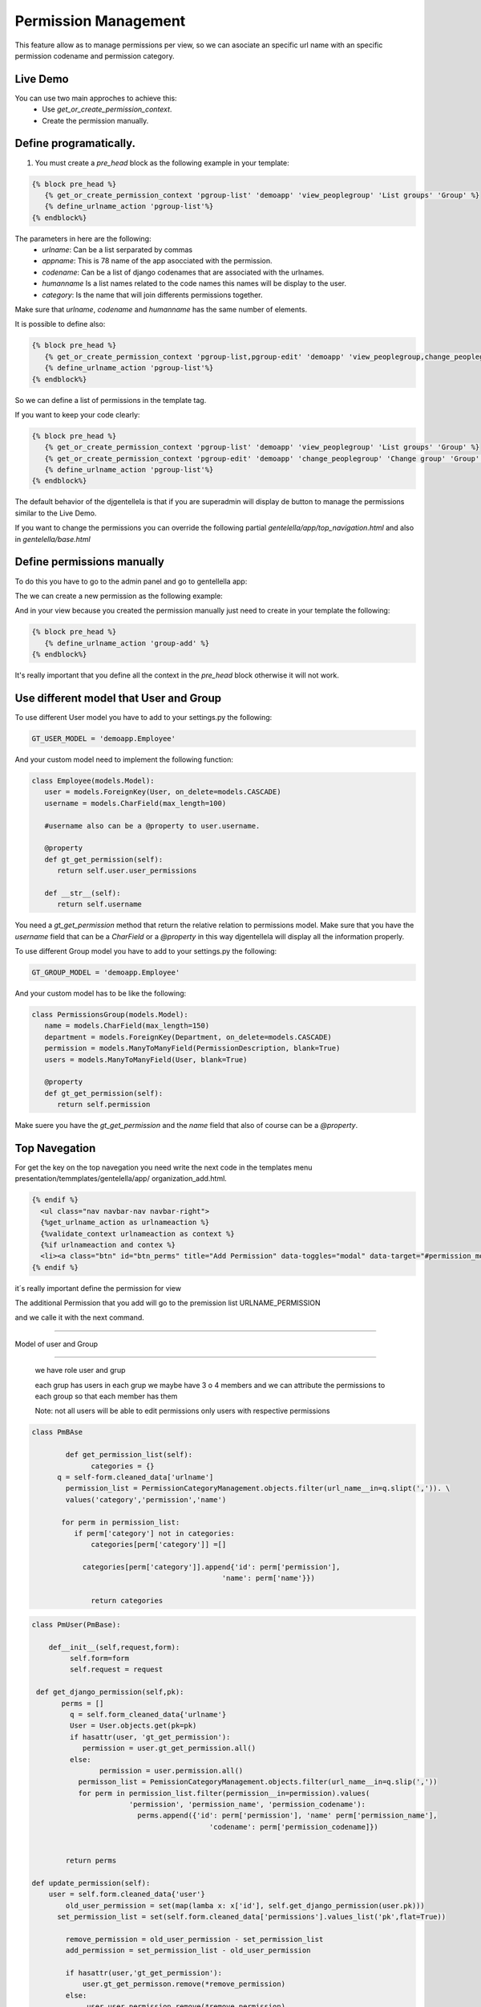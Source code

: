 ======================
Permission Management
======================

This feature allow as to manage permissions per view, so we can asociate an 
specific url name with an specific permission codename and permission category.

---------------------
 Live Demo 
---------------------

.. image:: ./_static/01-permissionmanagement.gif


You can use two main approches to achieve this:
   - Use `get_or_create_permission_context`.
   - Create the permission manually.

--------------------------
Define programatically.
--------------------------

1. You must create a `pre_head` block as the following example in your template:
 
.. code-block:: python

   {% block pre_head %}
      {% get_or_create_permission_context 'pgroup-list' 'demoapp' 'view_peoplegroup' 'List groups' 'Group' %}
      {% define_urlname_action 'pgroup-list'%}
   {% endblock%}

The parameters in here are the following:
   - `urlname`: Can be a list serparated by commas
   - `appname`: This is 78 name of the app asocciated with the permission.
   - `codename`: Can be a list of django codenames that are associated with the urlnames.
   - `humanname` Is a list names related to the code names this names will be display to the user.
   - `category`: Is the name that will join differents permissions together.

Make sure that `urlname`, `codename` and `humanname` has the same number of elements.

It is possible to define also:

.. code-block:: python

   {% block pre_head %}
      {% get_or_create_permission_context 'pgroup-list,pgroup-edit' 'demoapp' 'view_peoplegroup,change_peoplegroup' 'List groups,Change group' 'Group' %}
      {% define_urlname_action 'pgroup-list'%}
   {% endblock%}

So we can define a list of permissions in the template tag.


If you want to keep your code clearly:

.. code-block:: python

   {% block pre_head %}
      {% get_or_create_permission_context 'pgroup-list' 'demoapp' 'view_peoplegroup' 'List groups' 'Group' %}
      {% get_or_create_permission_context 'pgroup-edit' 'demoapp' 'change_peoplegroup' 'Change group' 'Group' %}
      {% define_urlname_action 'pgroup-list'%}
   {% endblock%}


The default behavior of the djgentellela is that if you are superadmin will display de button 
to manage the permissions similar to the Live Demo.

If you want to change the permissions you can override the following partial `gentelella/app/top_navigation.html` and 
also in `gentelella/base.html`

-------------------------------
Define permissions manually
-------------------------------

To do this you have to go to the admin panel and go to gentellella app:

.. image:: ./_static/02-permissionmanagement-admin.png

The we can create a new permission as the following example:

.. image:: ./_static/03-permissionmanagement-add.png

And in your view because you created the permission manually just need to create in your template the following:

.. code-block:: python

   {% block pre_head %}
      {% define_urlname_action 'group-add' %}
   {% endblock%}

It's really important that you define all the context in the `pre_head` block otherwise it will not work.

-----------------------------------------
Use different model that User and Group
-----------------------------------------

To use different User model you have to add to your settings.py the following:

.. code-block:: python
   
   GT_USER_MODEL = 'demoapp.Employee'

And your custom model need to implement the following function:

.. code-block:: python

   class Employee(models.Model):
      user = models.ForeignKey(User, on_delete=models.CASCADE)
      username = models.CharField(max_length=100)

      #username also can be a @property to user.username.

      @property
      def gt_get_permission(self):
         return self.user.user_permissions

      def __str__(self):
         return self.username

You need a `gt_get_permission` method that return the relative relation to permissions model.
Make sure that you have the `username` field that can be a `CharField` or a `@property` in this way
djgentellela will display all the information properly.

To use different Group model you have to add to your settings.py the following:

.. code-block:: python
   
   GT_GROUP_MODEL = 'demoapp.Employee'

And your custom model has to be like the following:

.. code-block:: python

   class PermissionsGroup(models.Model):
      name = models.CharField(max_length=150)
      department = models.ForeignKey(Department, on_delete=models.CASCADE)
      permission = models.ManyToManyField(PermissionDescription, blank=True)
      users = models.ManyToManyField(User, blank=True)

      @property
      def gt_get_permission(self):
         return self.permission

Make suere you have the `gt_get_permission` and the `name` field that also of course can be a `@property`.

-------------------------------
Top Navegation
-------------------------------

For get the key on the top navegation you need write the next code in the templates menu presentation/temmplates/gentelella/app/
organization_add.html.

.. code-block:: python

    {% endif %}
      <ul class="nav navbar-nav navbar-right">
      {%get_urlname_action as urlnameaction %}
      {%validate_context urlnameaction as context %}
      {%if urlnameaction and contex %}
      <li><a class="btn" id="btn_perms" title="Add Permission" data-toggles="modal" data-target="#permission_modal" data-permeters={% get_page_name urlnameacation %}"data urlname="{{urlnameactions}}" style"..."><i class"fa fa-key fa-zx" "aria-hidden="true"></i></a></li>
    {% endif %}


it´s really important define the permission for view

The additional Permission that you add will go to the premission list URLNAME_PERMISSION

and we calle it with the next command.

.. code-block::python
    class command(BaseCommand):
        help = ' Load permission category '

    def get_permission(self. app_codename):
        perm = None
        val = app_codename.slipt('.')
    if lenv(val) == 2:
        perm = Permission.objects.filter(
        codename==val[1]
        content_type__app_label=val[0]
    return perm


    def load_urlname_permissions(self):
    for url_name, item_list in URLNAME_PERMISSION.items():

    for obj in item_list:
    perm = self.get_permission(obj['permission'])

    if perm:
        permcat = PermissionCategoryManagement.objects.filter(name=obj['name']. category=obj['category'],
									    permission=perm.firts(), url_name=url:name)

    if not permcat.exists():
    new.permcat = PermissionCategoryManagement(
    (name=obj['name']. category=obj['category'],permission=perm.firts(), url_name=url:name)
    new_permcat.save()
    else:
        print("'"+obj['name']+ "'already exists.")
    else:
        print("'"+obj['permisison']+ "'doesn´t exists.")

    def handle(self,*args,**options):
        PermissionCategoryManagement.objects.all().delete()
        self.load_urlname_permission()



   Let's see what we have now
   The command call the list URLNAME_PERMISSON get method permisson from codename y el content_type_app_label
   if the permission doesn't exist will print us "doesn't exist"
   but once permission is obtained is created and it is filtered to know if it already exists and will be creating with the name,category,permission, urlname that we already write

   then a delete it's done and saved.
   we have the example of how they are loaded view by view

-------------------------------

Model of user and Group

-------------------------------

    we have role user and grup

    each grup has users in each grup we maybe have 3 o 4 members and we can attribute the permissions to each group so that each member has them

    Note: not all users will be able to edit permissions only users with respective permissions


.. code-block:: python

    class PmBAse

	    def get_permission_list(self):
		  categories = {}
          q = self-form.cleaned_data['urlname']
	    permission_list = PermissionCategoryManagement.objects.filter(url_name__in=q.slipt(',')). \
	    values('category','permission','name')

	   for perm in permission_list:
	      if perm['category'] not in categories:
		  categories[perm['category']] =[]

	        categories[perm['category']].append{'id': perm['permission'],
                                                 'name': perm['name'}})

		  return categories





.. code-block:: python

	class PmUser(PmBase):

	    def__init__(self,request,form):
	   	 self.form=form
	    	 self.request = request

         def get_django_permission(self,pk):
	       perms = []
		 q = self.form_cleaned_data{'urlname'}
		 User = User.objects.get(pk=pk)
		 if hasattr(user, 'gt_get_permission'):
		    permission = user.gt_get_permission.all()
		 else:
			permission = user.permission.all()
		   permisson_list = PemissionCategoryManagement.objects.filter(url_name__in=q.slip(','))
		   for perm in permission_list.filter(permission__in=permission).values(
			       'permission', 'permission_name', 'permission_codename'):
				 perms.append({'id': perm['permission'], 'name' perm['permission_name'],
					          'codename': perm['permission_codename]})


		return perms

        def update_permission(self):
            user = self.form.cleaned_data{'user'}
		old_user_permission = set(map(lamba x: x['id'], self.get_django_permission(user.pk)))
	      set_permission_list = set(self.form.cleaned_data['permissions'].values_list('pk',flat=True))

		remove_permission = old_user_permission - set_permission_list
		add_permission = set_permission_list - old_user_permission

		if hasattr(user,'gt_get_permission'):
		    user.gt_get_permisson.remove(*remove_permission)
		else:
		     user.user_permission.remove(*remove_permission)

		if hasattr(user,'gt_get_permission'):
		    user.gt_get_permisson.add(*add_permission)
		else:
		     user.user_permission.add(*add_permission)


.. code-block:: python
   class PmGroup(PmBase):

	   def__init__(self,request,form):
	   	 self.form=form
	    	 self.request = request

         def get_django_permission(self,pk):
	       perms = []
		 q = self.form_cleaned_data{'urlname'}
		 group = Group.objects.get(pk=pk)
		 if hasattr(user, 'gt_get_permission'):
		    permission = group.gt_get_permission.all()
		 else:
			permission = group.permission.all()
		   permisson_list = PemissionCategoryManagement.objects.filter(url_name__in=q.slip(','))
		   for perm in permission_list.filter(permission__in=permission).values(
			       'permission', 'permission_name', 'permission_codename'):
				 perms.append({'id': perm['permission'], 'name' perm['permission_name'],
					          'codename': perm['permission_codename]})


		 return perms

        def update_permission(self):
            group = self.form.cleaned_data{'user'}
		    old_group_permission = set(map(lamba x: x['id'], self.get_django_permission(user.pk)))
	        set_permission_list = set(self.form.cleaned_data['permissions'].values_list('pk',flat=True))

		    remove_permission = old_group_permission - set_permission_list
		    add_permission = set_permission_list - old_user_permission

		 if hasattr(user,'gt_get_permission'):
		    group.gt_get_permisson.remove(*remove_permission)
		 else:
		     user.group_permission.remove(*remove_permission)

		 if hasattr(group,'gt_get_permission'):
		    group.gt_get_permisson.add(*add_permission)
		 else:
		     group.group_permission.add(*add_permission)


	we have a Base that is used to get the list of permission, for user and each group
	we get from the Base the urlname and all the permission associated with the ulrname are filtered
	you get the values that are category,permission and name


	get_django-permission ask to 'get_get_permission' for know if already exist because could be modified
	the permisison_list and PermisisonCategoryManagement they will be filtered for the urlname

	The permission_list and CategoryManagement they will be filtered by the urlname that we are defining

	Then we have a method named def update_pemission(self):
	and it is to update the permissions of the user and the group
	we have the user and group with a form, the recent permission and the permission it going to set.

.. code-block::python
     Class ObjManager:

       @staticmethod

     def get_class(request,form):
          if form.cleaned_data['option'] == '1':
	           return PMUser(request, form)
              elif form.cleaned_data['option'] == '2'
	           return PMGroup(request, form)


	we use a class named ObjManager to ask if is a user or a gruop and hide the select of permisison



































Happy coding.
